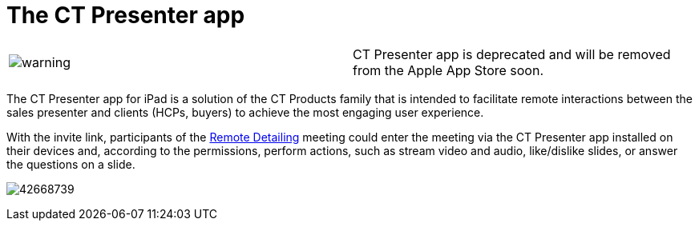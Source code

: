= The CT Presenter app

[cols=",",]
|===
|image:warning.png[] |CT
Presenter app is deprecated and will be removed from the Apple App Store
soon.
|===

The CT Presenter app for iPad is a solution of the CT Products family
that is intended to facilitate remote interactions between the sales
presenter and clients (HCPs, buyers) to achieve the most engaging user
experience.



With the invite link, participants of the
xref:the-remote-detailing-functionality[Remote Detailing] meeting
could enter the meeting via the CT Presenter app installed on their
devices and, according to the permissions, perform actions, such as
stream video and audio, like/dislike slides, or answer the questions on
a slide.



image:42668739.png[]
